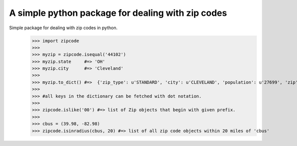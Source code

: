 A simple python package for dealing with zip codes
==================================================

Simple package for dealing with zip codes in python.
    >>> import zipcode
    >>> 
    >>> myzip = zipcode.isequal('44102')
    >>> myzip.state     #=> 'OH'
    >>> myzip.city      #=> 'Cleveland'
    >>> 
    >>> myzip.to_dict() #=>  {'zip_type': u'STANDARD', 'city': u'CLEVELAND', 'population': u'27699', 'zip': u'44102', 'yaxis': u'-0.74',     'location_text': u'Cleveland, OH', 'country': u'NA', 'notes': u'', 'lon': -81.67, 'tax_returns_filed': u'17409', 'state': u'OH', 'z    axis': u'0.66', 'location': u'NA-US-OH-CLEVELAND', 'xaxis': u'0.1', 'lat': 41.47, 'wages': u'408225500', 'decommisioned': u'FALSE',     'location_type': u'PRIMARY', 'world_region': u'NA'}
    >>>  
    >>> #all keys in the dictionary can be fetched with dot notation.
    >>> 
    >>> zipcode.islike('00') #=> list of Zip objects that begin with given prefix.
    >>> 
    >>> cbus = (39.98, -82.98)
    >>> zipcode.isinradius(cbus, 20) #=> list of all zip code objects within 20 miles of 'cbus'


